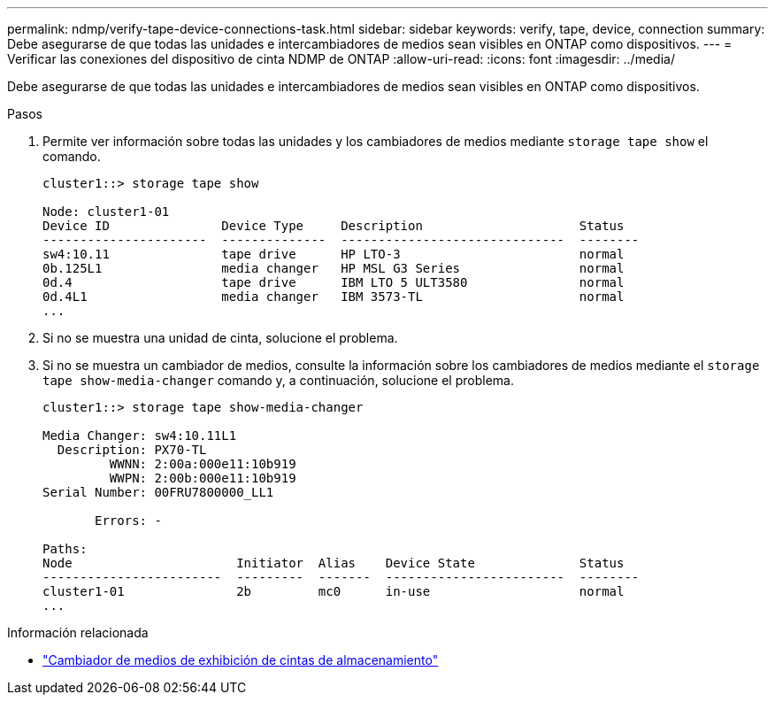 ---
permalink: ndmp/verify-tape-device-connections-task.html 
sidebar: sidebar 
keywords: verify, tape, device, connection 
summary: Debe asegurarse de que todas las unidades e intercambiadores de medios sean visibles en ONTAP como dispositivos. 
---
= Verificar las conexiones del dispositivo de cinta NDMP de ONTAP
:allow-uri-read: 
:icons: font
:imagesdir: ../media/


[role="lead"]
Debe asegurarse de que todas las unidades e intercambiadores de medios sean visibles en ONTAP como dispositivos.

.Pasos
. Permite ver información sobre todas las unidades y los cambiadores de medios mediante `storage tape show` el comando.
+
[listing]
----
cluster1::> storage tape show

Node: cluster1-01
Device ID               Device Type     Description                     Status
----------------------  --------------  ------------------------------  --------
sw4:10.11               tape drive      HP LTO-3                        normal
0b.125L1                media changer   HP MSL G3 Series                normal
0d.4                    tape drive      IBM LTO 5 ULT3580               normal
0d.4L1                  media changer   IBM 3573-TL                     normal
...
----
. Si no se muestra una unidad de cinta, solucione el problema.
. Si no se muestra un cambiador de medios, consulte la información sobre los cambiadores de medios mediante el `storage tape show-media-changer` comando y, a continuación, solucione el problema.
+
[listing]
----
cluster1::> storage tape show-media-changer

Media Changer: sw4:10.11L1
  Description: PX70-TL
         WWNN: 2:00a:000e11:10b919
         WWPN: 2:00b:000e11:10b919
Serial Number: 00FRU7800000_LL1

       Errors: -

Paths:
Node                      Initiator  Alias    Device State              Status
------------------------  ---------  -------  ------------------------  --------
cluster1-01               2b         mc0      in-use                    normal
...
----


.Información relacionada
* link:https://docs.netapp.com/us-en/ontap-cli/storage-tape-show-media-changer.html["Cambiador de medios de exhibición de cintas de almacenamiento"^]

